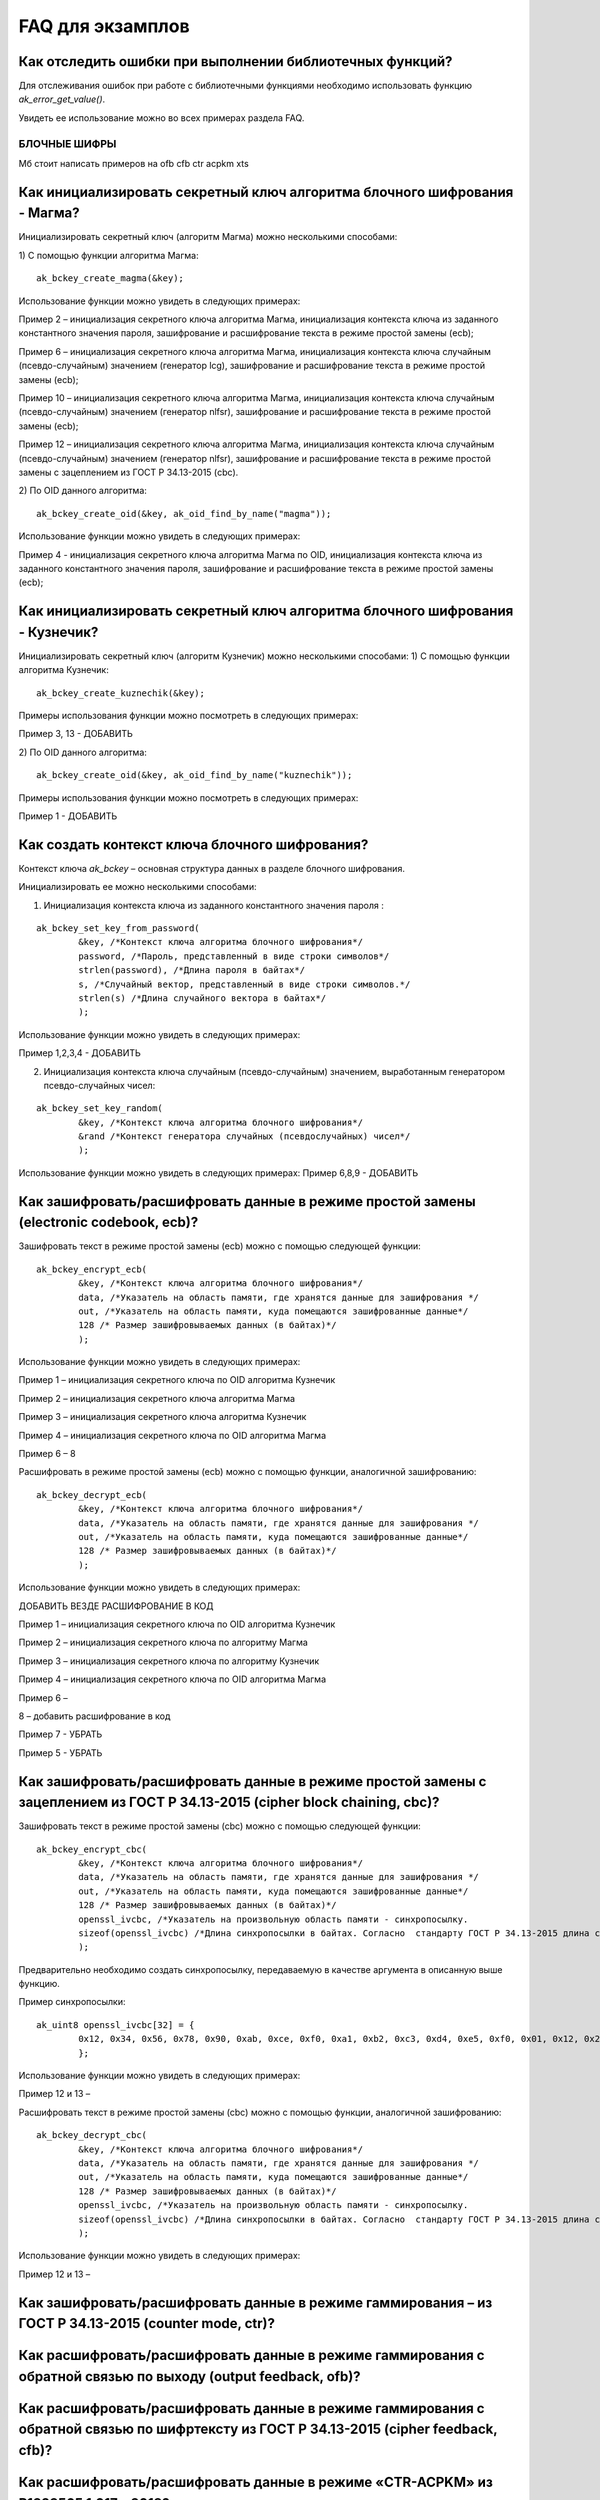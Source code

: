 .. FAQ_libakrypt documentation master file, created by
   sphinx-quickstart on Thu Feb  2 20:07:17 2023.
   You can adapt this file completely to your liking, but it should at least
   contain the root `toctree` directive.

FAQ для экзамплов
====================================================

Как отследить ошибки при выполнении библиотечных функций?
~~~~~~~~~~~~~~~~~~~~~~~~~~~~~~~~~~~~~~~~~~~~~~~~~~~~~~~~~~~~~~~

Для отслеживания ошибок при работе с библиотечными функциями необходимо использовать функцию `ak_error_get_value()`.

Увидеть ее использование можно во всех примерах раздела FAQ.


БЛОЧНЫЕ ШИФРЫ
----------------

Мб стоит написать примеров на ofb cfb ctr acpkm xts

Как инициализировать секретный ключ алгоритма блочного шифрования - Магма?
~~~~~~~~~~~~~~~~~~~~~~~~~~~~~~~~~~~~~~~~~~~~~~~~~~~~~~~~~~~~~~~~~~~~~~~~~~~~~~

Инициализировать секретный ключ (алгоритм Магма) можно несколькими способами:

1)	С помощью функции алгоритма Магма:
:: 

	ak_bckey_create_magma(&key);

Использование функции можно увидеть в следующих примерах:

Пример 2 – инициализация секретного ключа алгоритма Магма, инициализация контекста ключа из заданного константного значения пароля, зашифрование и расшифрование текста в режиме простой замены (ecb);

Пример 6 – инициализация секретного ключа алгоритма Магма, инициализация контекста ключа случайным (псевдо-случайным) значением (генератор lcg), зашифрование и расшифрование текста в режиме простой замены (ecb);

Пример 10 – инициализация секретного ключа алгоритма Магма, инициализация контекста ключа случайным (псевдо-случайным) значением (генератор nlfsr), зашифрование и расшифрование текста в режиме простой замены (ecb);

Пример 12 –  инициализация секретного ключа алгоритма Магма, инициализация контекста ключа случайным (псевдо-случайным) значением (генератор nlfsr), зашифрование и расшифрование текста в режиме простой замены с зацеплением из ГОСТ Р 34.13-2015 (cbc).

2)	По OID данного алгоритма:
::
	
	ak_bckey_create_oid(&key, ak_oid_find_by_name("magma"));

Использование функции можно увидеть в следующих примерах:

Пример  4 - инициализация секретного ключа алгоритма Магма по OID, инициализация контекста ключа из заданного константного значения пароля, зашифрование и расшифрование текста в режиме простой замены (ecb);

Как инициализировать секретный ключ алгоритма блочного шифрования - Кузнечик?
~~~~~~~~~~~~~~~~~~~~~~~~~~~~~~~~~~~~~~~~~~~~~~~~~~~~~~~~~~~~~~~~~~~~~~~~~~~~~~~~~~~~

Инициализировать секретный ключ (алгоритм Кузнечик) можно несколькими способами:
1)	С помощью функции алгоритма Кузнечик:
:: 
	
	ak_bckey_create_kuznechik(&key);

Примеры использования функции можно посмотреть в следующих примерах:

Пример 3, 13 - 	ДОБАВИТЬ

2)	По OID данного алгоритма:
:: 

	ak_bckey_create_oid(&key, ak_oid_find_by_name("kuznechik"));

Примеры использования функции можно посмотреть в следующих примерах:

Пример 1 - 	ДОБАВИТЬ

Как создать контекст ключа блочного шифрования?
~~~~~~~~~~~~~~~~~~~~~~~~~~~~~~~~~~~~~~~~~~~~~~~~~~~~
Контекст ключа `ak_bckey` – основная структура данных в разделе блочного шифрования.

Инициализировать ее можно несколькими способами:

1)	Инициализация контекста ключа из заданного константного значения пароля :

:: 

	ak_bckey_set_key_from_password(
		&key, /*Контекст ключа алгоритма блочного шифрования*/
		password, /*Пароль, представленный в виде строки символов*/
		strlen(password), /*Длина пароля в байтах*/
		s, /*Случайный вектор, представленный в виде строки символов.*/
		strlen(s) /*Длина случайного вектора в байтах*/
		);

Использование функции можно увидеть в следующих примерах:

Пример 1,2,3,4 - 	ДОБАВИТЬ

2)	Инициализация контекста ключа случайным (псевдо-случайным) значением, выработанным генератором псевдо-случайных чисел:

::

	ak_bckey_set_key_random(
		&key, /*Контекст ключа алгоритма блочного шифрования*/
		&rand /*Контекст генератора случайных (псевдослучайных) чисел*/
		);


Использование функции можно увидеть в следующих примерах:
Пример 6,8,9 - 	ДОБАВИТЬ


Как зашифровать/расшифровать данные в режиме простой замены (electronic codebook, ecb)?
~~~~~~~~~~~~~~~~~~~~~~~~~~~~~~~~~~~~~~~~~~~~~~~~~~~~~~~~~~~~~~~~~~~~~~~~~~~~~~~~~~~~~~~~~~~~~~~~~~~~~~~~
Зашифровать текст в режиме простой замены (ecb) можно с помощью следующей функции: 

::

	ak_bckey_encrypt_ecb(
		&key, /*Контекст ключа алгоритма блочного шифрования*/
		data, /*Указатель на область памяти, где хранятся данные для зашифрования */
		out, /*Указатель на область памяти, куда помещаются зашифрованные данные*/
		128 /* Размер зашифровываемых данных (в байтах)*/
		);

Использование функции можно увидеть в следующих примерах:

Пример 1 – инициализация секретного ключа по OID алгоритма Кузнечик

Пример 2 – инициализация секретного ключа алгоритма Магма

Пример 3 – инициализация секретного ключа алгоритма Кузнечик

Пример 4 – инициализация секретного ключа по OID алгоритма Магма


Пример 6 –
8

Расшифровать в режиме простой замены (ecb) можно с помощью функции, аналогичной зашифрованию:

:: 

	ak_bckey_decrypt_ecb(
		&key, /*Контекст ключа алгоритма блочного шифрования*/
		data, /*Указатель на область памяти, где хранятся данные для зашифрования */
		out, /*Указатель на область памяти, куда помещаются зашифрованные данные*/
		128 /* Размер зашифровываемых данных (в байтах)*/
		);

Использование функции можно увидеть в следующих примерах:

ДОБАВИТЬ ВЕЗДЕ РАСШИФРОВАНИЕ В КОД

Пример 1 – инициализация секретного ключа по OID алгоритма Кузнечик

Пример 2 – инициализация секретного ключа по алгоритму Магма

Пример 3 – инициализация секретного ключа по алгоритму Кузнечик

Пример 4 – инициализация секретного ключа по OID алгоритма Магма

Пример 6 –

8 – добавить расшифрование в код

Пример 7 - УБРАТЬ

Пример 5 - УБРАТЬ

Как зашифровать/расшифровать данные в режиме простой замены с зацеплением из ГОСТ Р 34.13-2015 (cipher block chaining, cbc)?
~~~~~~~~~~~~~~~~~~~~~~~~~~~~~~~~~~~~~~~~~~~~~~~~~~~~~~~~~~~~~~~~~~~~~~~~~~~~~~~~~~~~~~~~~~~~~~~~~~~~~~~~~~~~~~~~~~~~~~~~~~~~~~

Зашифровать текст в режиме простой замены (cbc) можно с помощью следующей функции: 

::

	ak_bckey_encrypt_cbc(
		&key, /*Контекст ключа алгоритма блочного шифрования*/
		data, /*Указатель на область памяти, где хранятся данные для зашифрования */
		out, /*Указатель на область памяти, куда помещаются зашифрованные данные*/
		128 /* Размер зашифровываемых данных (в байтах)*/
		openssl_ivcbc, /*Указатель на произвольную область памяти - синхропосылку.
		sizeof(openssl_ivcbc) /*Длина синхропосылки в байтах. Согласно  стандарту ГОСТ Р 34.13-2015 длина синхропосылки должна быть ровно 	в два раза меньше, чем длина блока, то есть 4 байта для Магмы и 8 байт для Кузнечика.*/
		);

Предварительно необходимо создать синхропосылку, передаваемую в качестве аргумента в описанную выше функцию.

Пример синхропосылки:

::

	ak_uint8 openssl_ivcbc[32] = {
		0x12, 0x34, 0x56, 0x78, 0x90, 0xab, 0xce, 0xf0, 0xa1, 0xb2, 0xc3, 0xd4, 0xe5, 0xf0, 0x01, 0x12, 0x23, 0x34, 0x45, 0x56, 0x67, 				0x78, 0x89, 0x90, 0x12, 0x13, 0x14, 0x15, 0x16, 0x17, 0x18, 0x19
		};

Использование функции можно увидеть в следующих примерах:

Пример 12 и 13 – 

Расшифровать текст в режиме простой замены (cbc) можно с помощью функции, аналогичной зашифрованию: 

::

	ak_bckey_decrypt_cbc(
		&key, /*Контекст ключа алгоритма блочного шифрования*/
		data, /*Указатель на область памяти, где хранятся данные для зашифрования */
		out, /*Указатель на область памяти, куда помещаются зашифрованные данные*/
		128 /* Размер зашифровываемых данных (в байтах)*/
		openssl_ivcbc, /*Указатель на произвольную область памяти - синхропосылку.
		sizeof(openssl_ivcbc) /*Длина синхропосылки в байтах. Согласно  стандарту ГОСТ Р 34.13-2015 длина синхропосылки должна быть ровно 	в два раза меньше, чем длина блока, то есть 4 байта для Магмы и 8 байт для Кузнечика.*/
		);

Использование функции можно увидеть в следующих примерах:

Пример 12 и 13 – 

Как зашифровать/расшифровать данные в режиме гаммирования – из ГОСТ Р 34.13-2015 (counter mode, ctr)?
~~~~~~~~~~~~~~~~~~~~~~~~~~~~~~~~~~~~~~~~~~~~~~~~~~~~~~~~~~~~~~~~~~~~~~~~~~~~~~~~~~~~~~~~~~~~~~~~~~~~~~~~

Как расшифровать/расшифровать данные в режиме гаммирования с обратной связью по выходу (output feedback, ofb)?
~~~~~~~~~~~~~~~~~~~~~~~~~~~~~~~~~~~~~~~~~~~~~~~~~~~~~~~~~~~~~~~~~~~~~~~~~~~~~~~~~~~~~~~~~~~~~~~~~~~~~~~~~~~~~~~

Как расшифровать/расшифровать данные в режиме гаммирования с обратной связью по шифртексту из ГОСТ Р 34.13-2015 (cipher feedback, cfb)?
~~~~~~~~~~~~~~~~~~~~~~~~~~~~~~~~~~~~~~~~~~~~~~~~~~~~~~~~~~~~~~~~~~~~~~~~~~~~~~~~~~~~~~~~~~~~~~~~~~~~~~~~~~~~~~~~~~~~~~~~~~~~~~~~~~~~~~~~~~~~

Как расшифровать/расшифровать данные в режиме «CTR-ACPKM» из Р1323565.1.017—2018?
~~~~~~~~~~~~~~~~~~~~~~~~~~~~~~~~~~~~~~~~~~~~~~~~~~~~~~~~~~~~~~~~~~~~~~~~~~~~~~~~~~~

Как расшифровать/расшифровать данные в режиме «XTS»?
~~~~~~~~~~~~~~~~~~~~~~~~~~~~~~~~~~~~~~~~~~~~~~~~~~~~



АЛГОРИТМ AEAD
----------------------------------------------------


БИБЛИОТЕЧНЫЕ ФУНКЦИИ
----------------------------------------------------

Как выработать случайное (псевдо-случайное значение)?
~~~~~~~~~~~~~~~~~~~~~~~~~~~~~~~~~~~~~~~~~~~~~~~~~~~~~~~~

Несколько вариантов:

1)	LCG – написать что это
::

	ak_random_create_lcg(&rand);

Примеры:

2)	NLFSR
::
	
	ak_random_create_nlfsr(&rand);

Пример 9,10 – добавить расшифрование



ПРОБЛЕМЫ
~~~~~~~~~~~~~~~~~~~~~~~~~~~~~~~~~~~~~~~~~~~~~~~~~~~~
1)	Пример 5 полностью повторяет пример 2 – заменить 2 пример на 5

2)	Пример 7 полностью повторяет пример 6 – заменить 6 пример на 7

3)	Пример 11 полностью повторяет пример 10 – заменить 10 пример на 11

4)	Примеры 28 и 29 не нужны


